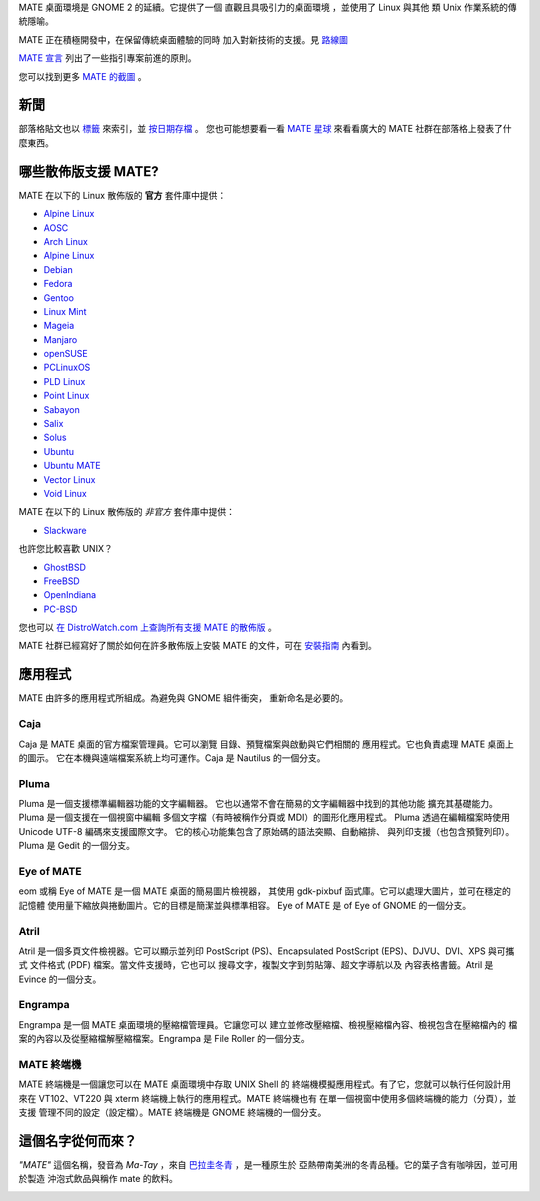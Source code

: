 .. link:
.. description:
.. tags: About,Applications,Screenshots
.. date: 2013-10-31 12:29:57
.. title: MATE 桌面環境
.. slug: index
.. pretty_url: False

MATE 桌面環境是 GNOME 2 的延續。它提供了一個 
直觀且具吸引力的桌面環境
，並使用了 Linux 與其他 
類 Unix 作業系統的傳統隱喻。

MATE 正在積極開發中，在保留傳統桌面體驗的同時
加入對新技術的支援。見 `路線圖 <http://wiki.mate-desktop.com/roadmap>`_ 

`MATE 宣言 <http://wiki.mate-desktop.com/board:manifesto>`_
列出了一些指引專案前進的原則。

.. image:: /screens/screenshot.jpg
    :align: center

您可以找到更多 `MATE 的截圖 <gallery/1.14/>`_ 。

----
新聞
----

.. post-list::
    :lang: en
    :stop: 5

部落格貼文也以 `標籤 <tags/>`_ 來索引，並 `按日期存檔 <archive/>`_ 。
您也可能想要看一看 `MATE 星球 <http://planet.mate-desktop.com>`_
來看看廣大的 MATE 社群在部落格上發表了什麼東西。

---------------------------------
哪些散佈版支援 MATE?
---------------------------------

MATE 在以下的 Linux 散佈版的 **官方** 套件庫中提供：

* `Alpine Linux <https://www.alpinelinux.org/>`_
* `AOSC <https://aosc.io/>`_
* `Arch Linux <http://www.archlinux.org>`_
* `Alpine Linux <https://www.alpinelinux.org/>`_
* `Debian <http://www.debian.org>`_
* `Fedora <http://www.fedoraproject.org>`_
* `Gentoo <http://www.gentoo.org>`_
* `Linux Mint <http://linuxmint.com>`_
* `Mageia <https://www.mageia.org/en/>`_
* `Manjaro <http://manjaro.org/>`_
* `openSUSE <http://www.opensuse.org>`_
* `PCLinuxOS <http://www.pclinuxos.com/get-pclinuxos/mate/>`_
* `PLD Linux <https://www.pld-linux.org/>`_
* `Point Linux <http://pointlinux.org/>`_
* `Sabayon <http://www.sabayon.org>`_
* `Salix <http://www.salixos.org>`_
* `Solus <https://solus-project.com/>`_
* `Ubuntu <http://www.ubuntu.com>`_
* `Ubuntu MATE <http://www.ubuntu-mate.org>`_
* `Vector Linux <http://vectorlinux.com>`_
* `Void Linux <http://www.voidlinux.eu/>`_

MATE 在以下的 Linux 散佈版的 *非官方* 套件庫中提供：

* `Slackware <http://www.slackware.com>`_

也許您比較喜歡 UNIX？

* `GhostBSD <http://ghostbsd.org>`_
* `FreeBSD <http://freebsd.org>`_
* `OpenIndiana <https://www.openindiana.org>`_
* `PC-BSD <http://www.pcbsd.org>`_

您也可以 `在 DistroWatch.com 上查詢所有支援 MATE 的散佈版 <http://distrowatch.org/search.php?desktop=MATE#distrosearch>`_ 。

MATE 社群已經寫好了關於如何在許多散佈版上安裝 MATE 的文件，可在
`安裝指南 <http://wiki.mate-desktop.com/download>`_ 內看到。

------------
應用程式
------------

MATE 由許多的應用程式所組成。為避免與 GNOME 組件衝突，
重新命名是必要的。

Caja
====

.. image:: /assets/img/mate/caja.png

Caja 是 MATE 桌面的官方檔案管理員。它可以瀏覽
目錄、預覽檔案與啟動與它們相關的
應用程式。它也負責處理 MATE 桌面上的圖示。
它在本機與遠端檔案系統上均可運作。Caja 是 Nautilus 的一個分支。 

Pluma
=====

.. image:: /assets/img/mate/pluma.png

Pluma 是一個支援標準編輯器功能的文字編輯器。
它也以通常不會在簡易的文字編輯器中找到的其他功能
擴充其基礎能力。Pluma 是一個支援在一個視窗中編輯
多個文字檔（有時被稱作分頁或 MDI）的圖形化應用程式。
Pluma 透過在編輯檔案時使用 Unicode UTF-8 編碼來支援國際文字。
它的核心功能集包含了原始碼的語法突顯、自動縮排、
與列印支援（也包含預覽列印）。Pluma 是 Gedit
的一個分支。 

Eye of MATE
===========

.. image:: /assets/img/mate/eom.png

eom 或稱 Eye of MATE 是一個 MATE 桌面的簡易圖片檢視器，
其使用 gdk-pixbuf 函式庫。它可以處理大圖片，並可在穩定的記憶體
使用量下縮放與捲動圖片。它的目標是簡潔並與標準相容。
Eye of MATE 是 of Eye of GNOME 的一個分支。

Atril
=====

.. image:: /assets/img/mate/atril.png

Atril 是一個多頁文件檢視器。它可以顯示並列印
PostScript (PS)、Encapsulated PostScript (EPS)、DJVU、DVI、XPS 與可攜式
文件格式 (PDF) 檔案。當文件支援時，它也可以
搜尋文字，複製文字到剪貼簿、超文字導航以及
內容表格書籤。Atril 是 Evince 的一個分支。

Engrampa
========

.. image:: /assets/img/mate/engrampa.png

Engrampa 是一個 MATE 桌面環境的壓縮檔管理員。它讓您可以
建立並修改壓縮檔、檢視壓縮檔內容、檢視包含在壓縮檔內的
檔案的內容以及從壓縮檔解壓縮檔案。Engrampa 是 File Roller
的一個分支。

MATE 終端機
=============

.. image:: /assets/img/mate/terminal.png

MATE 終端機是一個讓您可以在 MATE 桌面環境中存取 UNIX Shell 的
終端機模擬應用程式。有了它，您就可以執行任何設計用來在
VT102、VT220 與 xterm 終端機上執行的應用程式。MATE 終端機也有
在單一個視窗中使用多個終端機的能力（分頁），並支援
管理不同的設定（設定檔）。MATE 終端機是
GNOME 終端機的一個分支。

------------------------------
這個名字從何而來？
------------------------------

*"MATE"* 這個名稱，發音為 *Ma-Tay* ，來自 `巴拉圭冬青
<https://zh.wikipedia.org/wiki/%E5%B7%B4%E6%8B%89%E5%9C%AD%E5%86%AC%E9%9D%92>`_ ，是一種原生於
亞熱帶南美洲的冬青品種。它的葉子含有咖啡因，並可用於製造
沖泡式飲品與稱作 mate 的飲料。

.. image:: /assets/img/mate/yerba.jpg
    :align: center
